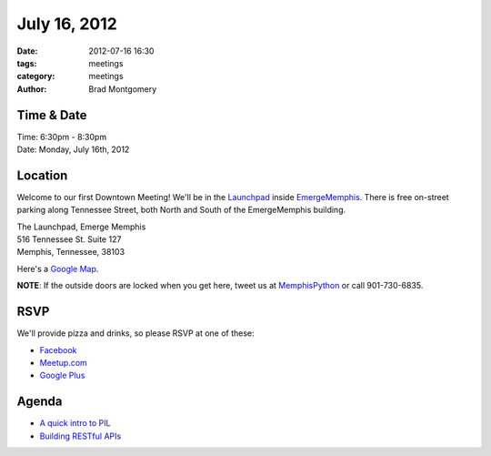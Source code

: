 July 16, 2012
#################

:date: 2012-07-16 16:30 
:tags: meetings
:category: meetings
:author: Brad Montgomery


Time & Date
-----------
| Time: 6:30pm - 8:30pm
| Date: Monday, July 16th, 2012

Location
--------
Welcome to our first Downtown Meeting! We'll be in the 
`Launchpad <http://www.launchmemphis.com/launchpad/>`_ inside 
`EmergeMemphis <http://www.emergememphis.org/>`_. There is free on-street
parking along Tennessee Street, both North and South of the EmergeMemphis
building.

| The Launchpad, Emerge Memphis
| 516 Tennessee St. Suite 127
| Memphis, Tennessee, 38103

Here's a `Google Map <http://goo.gl/PHZ3P>`_.

**NOTE**: If the outside doors are locked when you get here, tweet us at
MemphisPython_ or call 901-730-6835.

RSVP
----

We'll provide pizza and drinks, so please RSVP at one of these:

* `Facebook <http://www.facebook.com/events/133302023476454/>`_
* `Meetup.com <http://www.meetup.com/MidsouthTechCorner/events/70711972/>`_
* `Google Plus <https://plus.google.com/events/cu4pm1gj1196sv96fgdt451lies/114050136938768260218>`_

Agenda
------
* `A quick intro to PIL <https://gist.github.com/3125124>`_
* `Building RESTful APIs <https://github.com/douglasstarnes/mempyjuly2012>`_

.. _MemphisPython: http://twitter.com/MemphisPython
